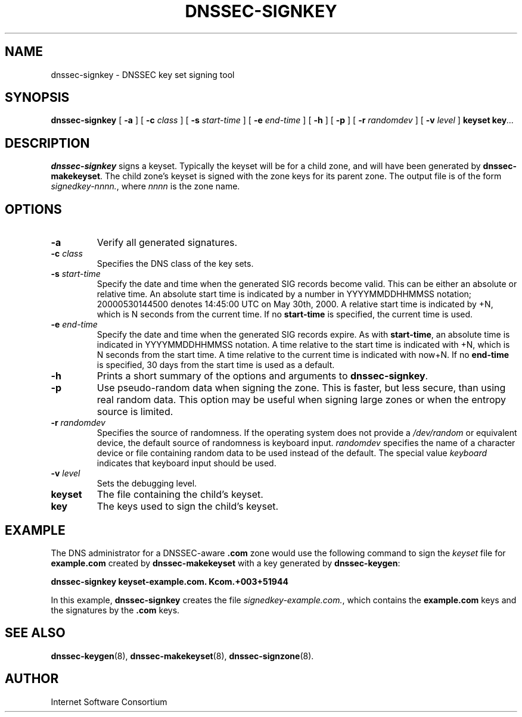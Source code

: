 .\" Copyright (C) 2004  Internet Systems Consortium, Inc. ("ISC")
.\" Copyright (C) 2000, 2001, 2003  Internet Software Consortium.
.\"
.\" Permission to use, copy, modify, and distribute this software for any
.\" purpose with or without fee is hereby granted, provided that the above
.\" copyright notice and this permission notice appear in all copies.
.\"
.\" THE SOFTWARE IS PROVIDED "AS IS" AND ISC DISCLAIMS ALL WARRANTIES WITH
.\" REGARD TO THIS SOFTWARE INCLUDING ALL IMPLIED WARRANTIES OF MERCHANTABILITY
.\" AND FITNESS.  IN NO EVENT SHALL ISC BE LIABLE FOR ANY SPECIAL, DIRECT,
.\" INDIRECT, OR CONSEQUENTIAL DAMAGES OR ANY DAMAGES WHATSOEVER RESULTING FROM
.\" LOSS OF USE, DATA OR PROFITS, WHETHER IN AN ACTION OF CONTRACT, NEGLIGENCE
.\" OR OTHER TORTIOUS ACTION, ARISING OUT OF OR IN CONNECTION WITH THE USE OR
.\" PERFORMANCE OF THIS SOFTWARE.
.\"
.\" $Id: dnssec-signkey.8,v 1.1 2005/07/22 07:17:37 magicyang Exp $
.\"
.TH "DNSSEC-SIGNKEY" "8" "June 30, 2000" "BIND9" ""
.SH NAME
dnssec-signkey \- DNSSEC key set signing tool
.SH SYNOPSIS
.sp
\fBdnssec-signkey\fR [ \fB-a\fR ]  [ \fB-c \fIclass\fB\fR ]  [ \fB-s \fIstart-time\fB\fR ]  [ \fB-e \fIend-time\fB\fR ]  [ \fB-h\fR ]  [ \fB-p\fR ]  [ \fB-r \fIrandomdev\fB\fR ]  [ \fB-v \fIlevel\fB\fR ]  \fBkeyset\fR \fBkey\fR\fI...\fR
.SH "DESCRIPTION"
.PP
\fBdnssec-signkey\fR signs a keyset. Typically
the keyset will be for a child zone, and will have been generated
by \fBdnssec-makekeyset\fR. The child zone's keyset
is signed with the zone keys for its parent zone. The output file
is of the form \fIsignedkey-nnnn.\fR, where
\fInnnn\fR is the zone name.
.SH "OPTIONS"
.TP
\fB-a\fR
Verify all generated signatures.
.TP
\fB-c \fIclass\fB\fR
Specifies the DNS class of the key sets.
.TP
\fB-s \fIstart-time\fB\fR
Specify the date and time when the generated SIG records
become valid. This can be either an absolute or relative
time. An absolute start time is indicated by a number
in YYYYMMDDHHMMSS notation; 20000530144500 denotes
14:45:00 UTC on May 30th, 2000. A relative start time is
indicated by +N, which is N seconds from the current time.
If no \fBstart-time\fR is specified, the current
time is used.
.TP
\fB-e \fIend-time\fB\fR
Specify the date and time when the generated SIG records
expire. As with \fBstart-time\fR, an absolute
time is indicated in YYYYMMDDHHMMSS notation. A time relative
to the start time is indicated with +N, which is N seconds from
the start time. A time relative to the current time is
indicated with now+N. If no \fBend-time\fR is
specified, 30 days from the start time is used as a default.
.TP
\fB-h\fR
Prints a short summary of the options and arguments to
\fBdnssec-signkey\fR.
.TP
\fB-p\fR
Use pseudo-random data when signing the zone. This is faster,
but less secure, than using real random data. This option
may be useful when signing large zones or when the entropy
source is limited.
.TP
\fB-r \fIrandomdev\fB\fR
Specifies the source of randomness. If the operating
system does not provide a \fI/dev/random\fR
or equivalent device, the default source of randomness
is keyboard input. \fIrandomdev\fR specifies
the name of a character device or file containing random
data to be used instead of the default. The special value
\fIkeyboard\fR indicates that keyboard
input should be used.
.TP
\fB-v \fIlevel\fB\fR
Sets the debugging level.
.TP
\fBkeyset\fR
The file containing the child's keyset.
.TP
\fBkey\fR
The keys used to sign the child's keyset.
.SH "EXAMPLE"
.PP
The DNS administrator for a DNSSEC-aware \fB.com\fR
zone would use the following command to sign the
\fIkeyset\fR file for \fBexample.com\fR
created by \fBdnssec-makekeyset\fR with a key generated
by \fBdnssec-keygen\fR:
.PP
\fBdnssec-signkey keyset-example.com. Kcom.+003+51944\fR
.PP
In this example, \fBdnssec-signkey\fR creates
the file \fIsignedkey-example.com.\fR, which
contains the \fBexample.com\fR keys and the
signatures by the \fB.com\fR keys.
.SH "SEE ALSO"
.PP
\fBdnssec-keygen\fR(8),
\fBdnssec-makekeyset\fR(8),
\fBdnssec-signzone\fR(8).
.SH "AUTHOR"
.PP
Internet Software Consortium
